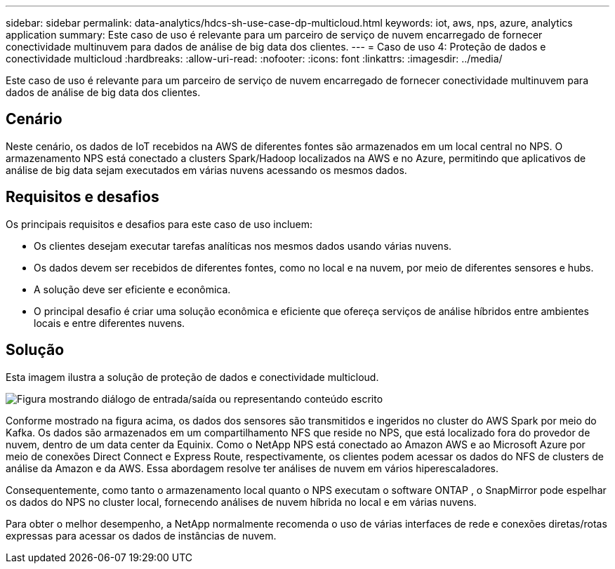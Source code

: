 ---
sidebar: sidebar 
permalink: data-analytics/hdcs-sh-use-case-dp-multicloud.html 
keywords: iot, aws, nps, azure, analytics application 
summary: Este caso de uso é relevante para um parceiro de serviço de nuvem encarregado de fornecer conectividade multinuvem para dados de análise de big data dos clientes. 
---
= Caso de uso 4: Proteção de dados e conectividade multicloud
:hardbreaks:
:allow-uri-read: 
:nofooter: 
:icons: font
:linkattrs: 
:imagesdir: ../media/


[role="lead"]
Este caso de uso é relevante para um parceiro de serviço de nuvem encarregado de fornecer conectividade multinuvem para dados de análise de big data dos clientes.



== Cenário

Neste cenário, os dados de IoT recebidos na AWS de diferentes fontes são armazenados em um local central no NPS.  O armazenamento NPS está conectado a clusters Spark/Hadoop localizados na AWS e no Azure, permitindo que aplicativos de análise de big data sejam executados em várias nuvens acessando os mesmos dados.



== Requisitos e desafios

Os principais requisitos e desafios para este caso de uso incluem:

* Os clientes desejam executar tarefas analíticas nos mesmos dados usando várias nuvens.
* Os dados devem ser recebidos de diferentes fontes, como no local e na nuvem, por meio de diferentes sensores e hubs.
* A solução deve ser eficiente e econômica.
* O principal desafio é criar uma solução econômica e eficiente que ofereça serviços de análise híbridos entre ambientes locais e entre diferentes nuvens.




== Solução

Esta imagem ilustra a solução de proteção de dados e conectividade multicloud.

image:hdcs-sh-012.png["Figura mostrando diálogo de entrada/saída ou representando conteúdo escrito"]

Conforme mostrado na figura acima, os dados dos sensores são transmitidos e ingeridos no cluster do AWS Spark por meio do Kafka.  Os dados são armazenados em um compartilhamento NFS que reside no NPS, que está localizado fora do provedor de nuvem, dentro de um data center da Equinix.  Como o NetApp NPS está conectado ao Amazon AWS e ao Microsoft Azure por meio de conexões Direct Connect e Express Route, respectivamente, os clientes podem acessar os dados do NFS de clusters de análise da Amazon e da AWS.  Essa abordagem resolve ter análises de nuvem em vários hiperescaladores.

Consequentemente, como tanto o armazenamento local quanto o NPS executam o software ONTAP , o SnapMirror pode espelhar os dados do NPS no cluster local, fornecendo análises de nuvem híbrida no local e em várias nuvens.

Para obter o melhor desempenho, a NetApp normalmente recomenda o uso de várias interfaces de rede e conexões diretas/rotas expressas para acessar os dados de instâncias de nuvem.
